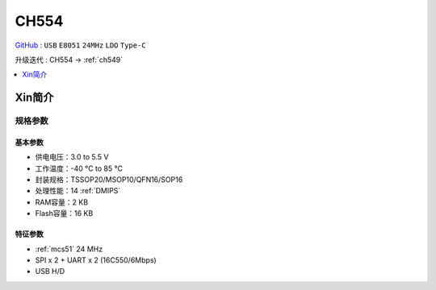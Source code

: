 
.. _ch554:

CH554
========

`GitHub <https://github.com/SoCXin/CH554>`_ : ``USB`` ``E8051`` ``24MHz`` ``LDO`` ``Type-C``

升级迭代 : CH554 -> :ref:`ch549`

.. contents::
    :local:
    :depth: 1

Xin简介
-----------


.. image:: ./images/CH554.png
    :target: http://www.wch.cn/products/CH554.html

规格参数
~~~~~~~~~~~

基本参数
^^^^^^^^^^^

* 供电电压：3.0 to 5.5 V
* 工作温度：-40 °C to 85 °C
* 封装规格：TSSOP20/MSOP10/QFN16/SOP16
* 处理性能：14 :ref:`DMIPS`
* RAM容量：2 KB
* Flash容量：16 KB

特征参数
^^^^^^^^^^^

* :ref:`mcs51` 24 MHz
* SPI x 2 + UART x 2 (16C550/6Mbps)
* USB H/D

